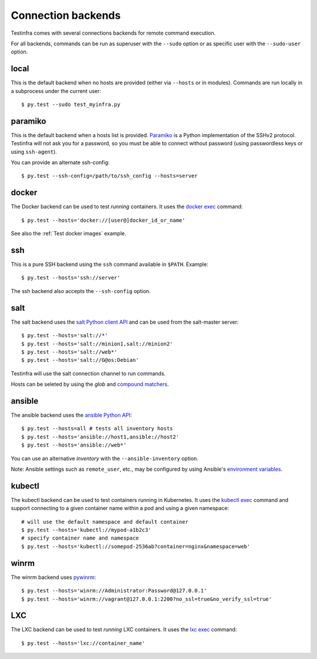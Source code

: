 Connection backends
===================

Testinfra comes with several connections backends for remote command execution.

For all backends, commands can be run as superuser with the ``--sudo``
option or as specific user with the ``--sudo-user`` option.

local
~~~~~

This is the default backend when no hosts are provided (either via
``--hosts`` or in modules). Commands are run locally in a subprocess under
the current user::

    $ py.test --sudo test_myinfra.py


paramiko
~~~~~~~~

This is the default backend when a hosts list is provided. `Paramiko
<http://www.paramiko.org>`_ is a Python implementation of the SSHv2
protocol. Testinfra will not ask you for a password, so you must be
able to connect without password (using passwordless keys or using
``ssh-agent``).

You can provide an alternate ssh-config::

    $ py.test --ssh-config=/path/to/ssh_config --hosts=server


docker
~~~~~~

The Docker backend can be used to test *running* containers. It uses the `docker
exec <https://docs.docker.com/reference/commandline/exec/>`_ command::

    $ py.test --hosts='docker://[user@]docker_id_or_name'

See also the :ref:`Test docker images` example.


ssh
~~~

This is a pure SSH backend using the ``ssh`` command available in ``$PATH``. Example::

    $ py.test --hosts='ssh://server'

The ssh backend also accepts the ``--ssh-config`` option.


salt
~~~~

The salt backend uses the `salt Python client API
<http://docs.saltstack.com/en/latest/ref/clients/>`_ and can be used from the salt-master server::

    $ py.test --hosts='salt://*'
    $ py.test --hosts='salt://minion1,salt://minion2'
    $ py.test --hosts='salt://web*'
    $ py.test --hosts='salt://G@os:Debian'

Testinfra will use the salt connection channel to run commands.

Hosts can be seleted by using the `glob` and `compound matchers
<https://docs.saltstack.com/en/latest/topics/targeting/compound.html>`_.


.. _ansible connection backend:

ansible
~~~~~~~


The ansible backend uses the `ansible Python API
<https://docs.ansible.com/ansible/developing_api.html>`_::

    $ py.test --hosts=all # tests all inventory hosts
    $ py.test --hosts='ansible://host1,ansible://host2'
    $ py.test --hosts='ansible://web*'

You can use an alternative `inventory` with the ``--ansible-inventory`` option.

Note: Ansible settings such as ``remote_user``, etc., may be configured by using Ansible's
`environment variables <http://docs.ansible.com/ansible/intro_configuration.html#environmental-configuration>`_.


kubectl
~~~~~~~

The kubectl backend can be used to test containers running in Kubernetes.  It
uses the `kubectl exec <http://kubernetes.io/docs/user-guide/kubectl/kubectl_exec/>`_ command and
support connecting to a given container name within a pod and using a given
namespace::

    # will use the default namespace and default container
    $ py.test --hosts='kubectl://mypod-a1b2c3'
    # specify container name and namespace
    $ py.test --hosts='kubectl://somepod-2536ab?container=nginx&namespace=web'


winrm
~~~~~

The winrm backend uses `pywinrm <https://pypi.python.org/pypi/pywinrm>`_::

    $ py.test --hosts='winrm://Administrator:Password@127.0.0.1'
    $ py.test --hosts='winrm://vagrant@127.0.0.1:2200?no_ssl=true&no_verify_ssl=true'

LXC
~~~

The LXC backend can be used to test *running* LXC containers. It uses the
`lxc exec <https://linuxcontainers.org/lxd/getting-started-cli/>`_ command::

    $ py.test --hosts='lxc://container_name'
